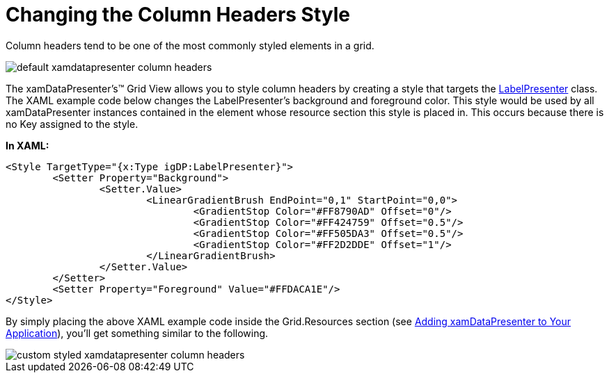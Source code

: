 ﻿////

|metadata|
{
    "name": "xamdatapresenter-changing-the-column-headers-style",
    "controlName": ["xamDataPresenter"],
    "tags": ["How Do I","Layouts","Styling"],
    "guid": "{9FDE68A2-6A8D-4DE6-804B-1ED72FB6C944}",  
    "buildFlags": [],
    "createdOn": "2012-01-30T19:39:53.1109753Z"
}
|metadata|
////

= Changing the Column Headers Style

Column headers tend to be one of the most commonly styled elements in a grid.

image::images/xamDataGrid_Changing_the_Column_Headers_Style_01.png[default xamdatapresenter column headers]

The xamDataPresenter's™ Grid View allows you to style column headers by creating a style that targets the link:{ApiPlatform}datapresenter.v{ProductVersion}~infragistics.windows.datapresenter.labelpresenter.html[LabelPresenter] class. The XAML example code below changes the LabelPresenter's background and foreground color. This style would be used by all xamDataPresenter instances contained in the element whose resource section this style is placed in. This occurs because there is no Key assigned to the style.

*In XAML:*

----
<Style TargetType="{x:Type igDP:LabelPresenter}">
        <Setter Property="Background">
                <Setter.Value>
                        <LinearGradientBrush EndPoint="0,1" StartPoint="0,0">
                                <GradientStop Color="#FF8790AD" Offset="0"/>
                                <GradientStop Color="#FF424759" Offset="0.5"/>
                                <GradientStop Color="#FF505DA3" Offset="0.5"/>
                                <GradientStop Color="#FF2D2DDE" Offset="1"/>
                        </LinearGradientBrush>
                </Setter.Value>
        </Setter>
        <Setter Property="Foreground" Value="#FFDACA1E"/>
</Style>
----

By simply placing the above XAML example code inside the Grid.Resources section (see link:xamdatapresenter-getting-started-with-xamdatapresenter.html[Adding xamDataPresenter to Your Application]), you'll get something similar to the following.

image::images/xamDataGrid_Changing_the_Column_Headers_Style_02.png[custom styled xamdatapresenter column headers]